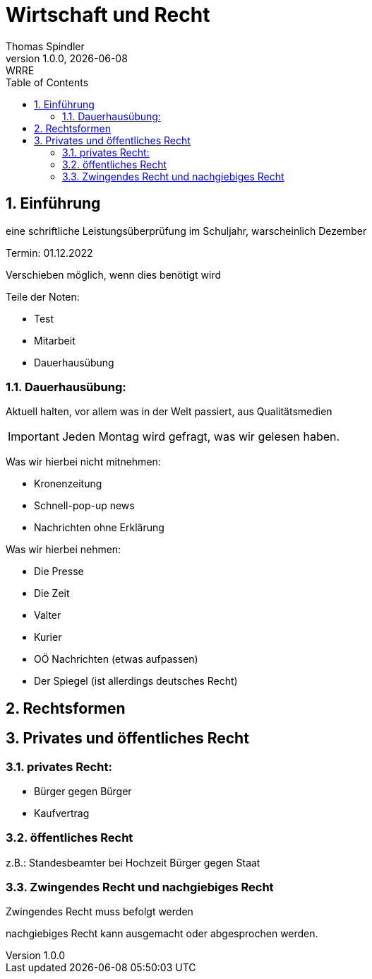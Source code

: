 = Wirtschaft und Recht
Thomas Spindler
1.0.0, {docdate}: WRRE
ifndef::imagesdir[:imagesdir: images]
//:toc-placement!:  // prevents the generation of the doc at this position, so it can be printed afterwards
:sourcedir: ../src/main/java
:icons: font
:sectnums:    // Nummerierung der Überschriften / section numbering
:toc: left
:stylesheet: ../css/dark.css

== Einführung

eine schriftliche Leistungsüberprüfung im Schuljahr, warscheinlich Dezember

Termin: 01.12.2022

Verschieben möglich, wenn dies benötigt wird

Teile der Noten:

* Test
* Mitarbeit
* Dauerhausübung

=== Dauerhausübung:

Aktuell halten, vor allem was in der Welt passiert, aus Qualitätsmedien

IMPORTANT: Jeden Montag wird gefragt, was wir gelesen haben.

Was wir hierbei nicht mitnehmen:

* Kronenzeitung
* Schnell-pop-up news
* Nachrichten ohne Erklärung

Was wir hierbei nehmen:

* Die Presse
* Die Zeit
* Valter
* Kurier
* OÖ Nachrichten (etwas aufpassen)
* Der Spiegel (ist allerdings deutsches Recht)

== Rechtsformen

== Privates und öffentliches Recht

=== privates Recht:

* Bürger gegen Bürger
* Kaufvertrag

=== öffentliches Recht

z.B.: Standesbeamter bei Hochzeit
Bürger gegen Staat

=== Zwingendes Recht und nachgiebiges Recht

Zwingendes Recht muss befolgt werden

nachgiebiges Recht kann ausgemacht oder abgesprochen werden.